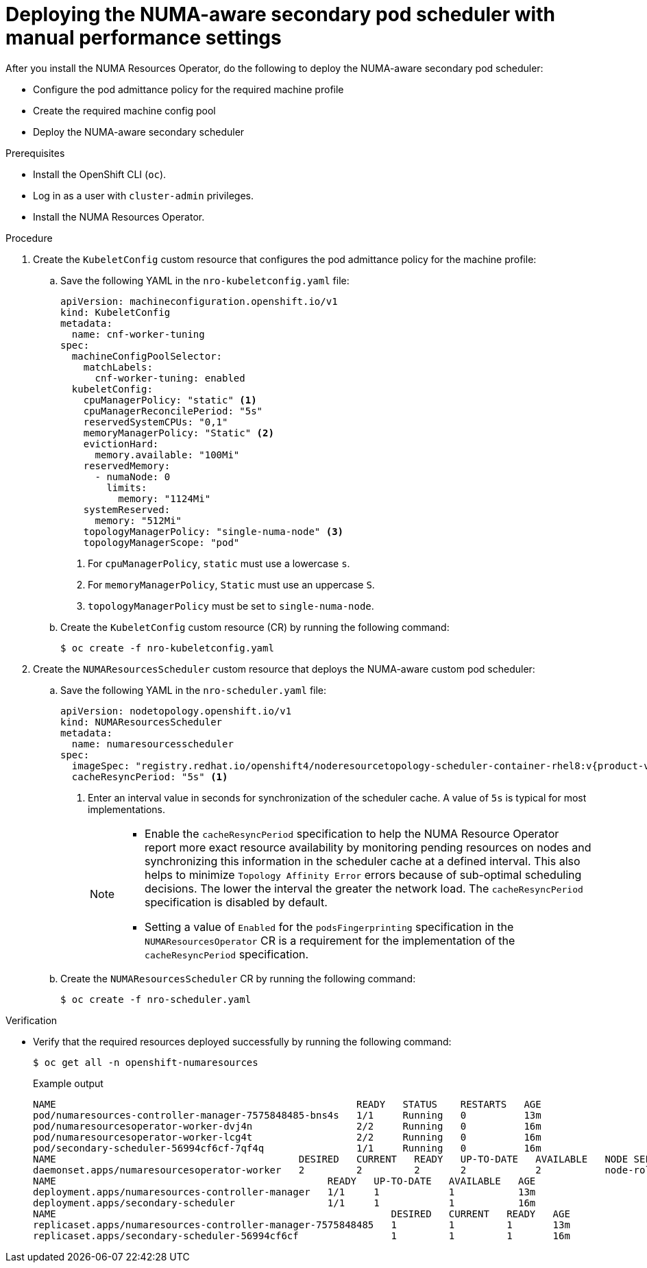 // Module included in the following assemblies:
//
// *scalability_and_performance/cnf-numa-aware-scheduling.adoc

:_module-type: PROCEDURE
[id="cnf-deploying-the-numa-aware-scheduler-with-manual-performance-settings_{context}"]
= Deploying the NUMA-aware secondary pod scheduler with manual performance settings

After you install the NUMA Resources Operator, do the following to deploy the NUMA-aware secondary pod scheduler:

* Configure the pod admittance policy for the required machine profile

* Create the required machine config pool

* Deploy the NUMA-aware secondary scheduler

.Prerequisites

* Install the OpenShift CLI (`oc`).

* Log in as a user with `cluster-admin` privileges.

* Install the NUMA Resources Operator.

.Procedure
. Create the `KubeletConfig` custom resource that configures the pod admittance policy for the machine profile:

.. Save the following YAML in the `nro-kubeletconfig.yaml` file:
+
[source,yaml]
----
apiVersion: machineconfiguration.openshift.io/v1
kind: KubeletConfig
metadata:
  name: cnf-worker-tuning
spec:
  machineConfigPoolSelector:
    matchLabels:
      cnf-worker-tuning: enabled
  kubeletConfig:
    cpuManagerPolicy: "static" <1>
    cpuManagerReconcilePeriod: "5s"
    reservedSystemCPUs: "0,1"
    memoryManagerPolicy: "Static" <2>
    evictionHard:
      memory.available: "100Mi"
    reservedMemory:
      - numaNode: 0
        limits:
          memory: "1124Mi"
    systemReserved:
      memory: "512Mi"
    topologyManagerPolicy: "single-numa-node" <3>
    topologyManagerScope: "pod"
----
<1> For `cpuManagerPolicy`, `static` must use a lowercase `s`.
<2> For `memoryManagerPolicy`, `Static` must use an uppercase `S`.
<3> `topologyManagerPolicy` must be set to `single-numa-node`.

.. Create the `KubeletConfig` custom resource (CR) by running the following command:
+
[source,terminal]
----
$ oc create -f nro-kubeletconfig.yaml
----

. Create the `NUMAResourcesScheduler` custom resource that deploys the NUMA-aware custom pod scheduler:

.. Save the following YAML in the `nro-scheduler.yaml` file:
+
[source,yaml,subs="attributes+"]
----
apiVersion: nodetopology.openshift.io/v1
kind: NUMAResourcesScheduler
metadata:
  name: numaresourcesscheduler
spec:
  imageSpec: "registry.redhat.io/openshift4/noderesourcetopology-scheduler-container-rhel8:v{product-version}"
  cacheResyncPeriod: "5s" <1> 
----
<1> Enter an interval value in seconds for synchronization of the scheduler cache. A value of `5s` is typical for most implementations.
+
[NOTE]
====
* Enable the `cacheResyncPeriod` specification to help the NUMA Resource Operator report more exact resource availability by monitoring pending resources on nodes and synchronizing this information in the scheduler cache at a defined interval. This also helps to minimize `Topology Affinity Error` errors because of sub-optimal scheduling decisions. The lower the interval the greater the network load. The `cacheResyncPeriod` specification is disabled by default.

* Setting a value of `Enabled` for the `podsFingerprinting` specification in the `NUMAResourcesOperator` CR is a requirement for the implementation of the `cacheResyncPeriod` specification.
====

.. Create the `NUMAResourcesScheduler` CR by running the following command:
+
[source,terminal]
----
$ oc create -f nro-scheduler.yaml
----

.Verification

* Verify that the required resources deployed successfully by running the following command:
+
[source,terminal]
----
$ oc get all -n openshift-numaresources
----
+
.Example output
[source,terminal]
----
NAME                                                    READY   STATUS    RESTARTS   AGE
pod/numaresources-controller-manager-7575848485-bns4s   1/1     Running   0          13m
pod/numaresourcesoperator-worker-dvj4n                  2/2     Running   0          16m
pod/numaresourcesoperator-worker-lcg4t                  2/2     Running   0          16m
pod/secondary-scheduler-56994cf6cf-7qf4q                1/1     Running   0          16m
NAME                                          DESIRED   CURRENT   READY   UP-TO-DATE   AVAILABLE   NODE SELECTOR                     AGE
daemonset.apps/numaresourcesoperator-worker   2         2         2       2            2           node-role.kubernetes.io/worker=   16m
NAME                                               READY   UP-TO-DATE   AVAILABLE   AGE
deployment.apps/numaresources-controller-manager   1/1     1            1           13m
deployment.apps/secondary-scheduler                1/1     1            1           16m
NAME                                                          DESIRED   CURRENT   READY   AGE
replicaset.apps/numaresources-controller-manager-7575848485   1         1         1       13m
replicaset.apps/secondary-scheduler-56994cf6cf                1         1         1       16m
----
